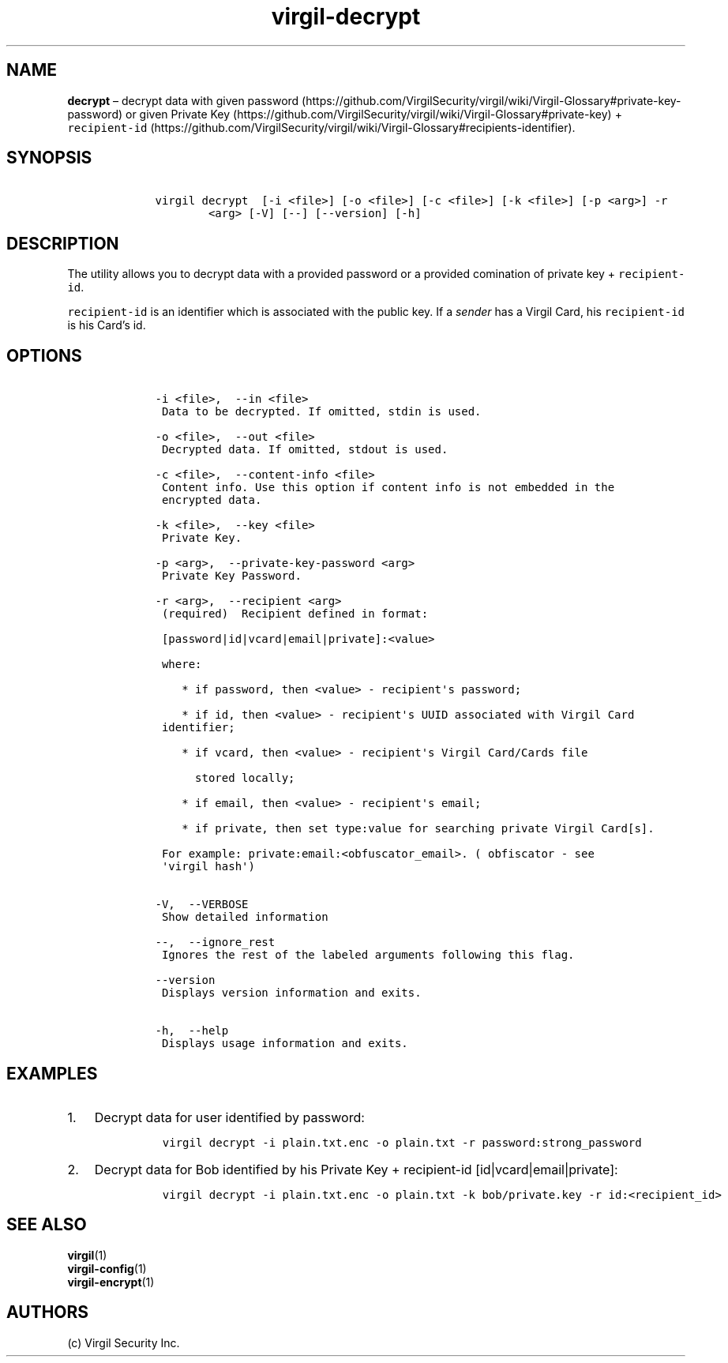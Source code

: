 .\" Automatically generated by Pandoc 1.16.0.2
.\"
.TH "virgil\-decrypt" "1" "June 14, 2016" "Virgil Security CLI (2.0.0)" "Virgil"
.hy
.SH NAME
.PP
\f[B]decrypt\f[] \[en] decrypt data with given
password (https://github.com/VirgilSecurity/virgil/wiki/Virgil-Glossary#private-key-password)
or given Private
Key (https://github.com/VirgilSecurity/virgil/wiki/Virgil-Glossary#private-key)
+
\f[C]recipient\-id\f[] (https://github.com/VirgilSecurity/virgil/wiki/Virgil-Glossary#recipients-identifier).
.SH SYNOPSIS
.IP
.nf
\f[C]
\ \ \ \ virgil\ decrypt\ \ [\-i\ <file>]\ [\-o\ <file>]\ [\-c\ <file>]\ [\-k\ <file>]\ [\-p\ <arg>]\ \-r
\ \ \ \ \ \ \ \ \ \ \ \ <arg>\ [\-V]\ [\-\-]\ [\-\-version]\ [\-h]
\f[]
.fi
.SH DESCRIPTION
.PP
The utility allows you to decrypt data with a provided password or a
provided comination of private key + \f[C]recipient\-id\f[].
.PP
\f[C]recipient\-id\f[] is an identifier which is associated with the
public key.
If a \f[I]sender\f[] has a Virgil Card, his \f[C]recipient\-id\f[] is
his Card's id.
.SH OPTIONS
.IP
.nf
\f[C]
\ \ \ \ \-i\ <file>,\ \ \-\-in\ <file>
\ \ \ \ \ Data\ to\ be\ decrypted.\ If\ omitted,\ stdin\ is\ used.

\ \ \ \ \-o\ <file>,\ \ \-\-out\ <file>
\ \ \ \ \ Decrypted\ data.\ If\ omitted,\ stdout\ is\ used.

\ \ \ \ \-c\ <file>,\ \ \-\-content\-info\ <file>
\ \ \ \ \ Content\ info.\ Use\ this\ option\ if\ content\ info\ is\ not\ embedded\ in\ the
\ \ \ \ \ encrypted\ data.

\ \ \ \ \-k\ <file>,\ \ \-\-key\ <file>
\ \ \ \ \ Private\ Key.

\ \ \ \ \-p\ <arg>,\ \ \-\-private\-key\-password\ <arg>
\ \ \ \ \ Private\ Key\ Password.

\ \ \ \ \-r\ <arg>,\ \ \-\-recipient\ <arg>
\ \ \ \ \ (required)\ \ Recipient\ defined\ in\ format:

\ \ \ \ \ [password|id|vcard|email|private]:<value>

\ \ \ \ \ where:

\ \ \ \ \ \ \ \ *\ if\ password,\ then\ <value>\ \-\ recipient\[aq]s\ password;

\ \ \ \ \ \ \ \ *\ if\ id,\ then\ <value>\ \-\ recipient\[aq]s\ UUID\ associated\ with\ Virgil\ Card
\ \ \ \ \ identifier;

\ \ \ \ \ \ \ \ *\ if\ vcard,\ then\ <value>\ \-\ recipient\[aq]s\ Virgil\ Card/Cards\ file

\ \ \ \ \ \ \ \ \ \ stored\ locally;

\ \ \ \ \ \ \ \ *\ if\ email,\ then\ <value>\ \-\ recipient\[aq]s\ email;

\ \ \ \ \ \ \ \ *\ if\ private,\ then\ set\ type:value\ for\ searching\ private\ Virgil\ Card[s].

\ \ \ \ \ For\ example:\ private:email:<obfuscator_email>.\ (\ obfiscator\ \-\ see
\ \ \ \ \ \[aq]virgil\ hash\[aq])


\ \ \ \ \-V,\ \ \-\-VERBOSE
\ \ \ \ \ Show\ detailed\ information

\ \ \ \ \-\-,\ \ \-\-ignore_rest
\ \ \ \ \ Ignores\ the\ rest\ of\ the\ labeled\ arguments\ following\ this\ flag.

\ \ \ \ \-\-version
\ \ \ \ \ Displays\ version\ information\ and\ exits.

\ \ \ \ \-h,\ \ \-\-help
\ \ \ \ \ Displays\ usage\ information\ and\ exits.
\f[]
.fi
.SH EXAMPLES
.IP "1." 3
Decrypt data for user identified by password:
.RS 4
.IP
.nf
\f[C]
virgil\ decrypt\ \-i\ plain.txt.enc\ \-o\ plain.txt\ \-r\ password:strong_password
\f[]
.fi
.RE
.IP "2." 3
Decrypt data for Bob identified by his Private Key + recipient\-id
[id|vcard|email|private]:
.RS 4
.IP
.nf
\f[C]
virgil\ decrypt\ \-i\ plain.txt.enc\ \-o\ plain.txt\ \-k\ bob/private.key\ \-r\ id:<recipient_id>
\f[]
.fi
.RE
.SH SEE ALSO
.PP
\f[B]virgil\f[](1)
.PD 0
.P
.PD
\f[B]virgil\-config\f[](1)
.PD 0
.P
.PD
\f[B]virgil\-encrypt\f[](1)
.SH AUTHORS
(c) Virgil Security Inc.
